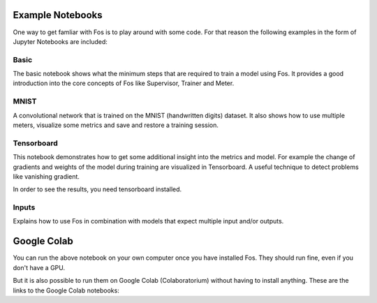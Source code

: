 Example Notebooks
=================

One way to get famliar with Fos is to play around with some code. For that reason
the following examples in the form of Jupyter Notebooks are included:

Basic
-----
The basic notebook shows what the minimum steps that are required to train a model using
Fos. It provides a good introduction into the core concepts of Fos like Supervisor,
Trainer and Meter.

MNIST
-----
A convolutional network that is trained on the MNIST (handwritten digits) dataset. 
It also shows how to use multiple meters, visualize some metrics and save and restore 
a training session.


Tensorboard
-----------
This notebook demonstrates how to get some additional insight into the metrics and model. 
For example the change of gradients and weights of the model during training are visualized in 
Tensorboard. A useful technique to detect problems like vanishing gradient.

In order to see the results, you need tensorboard installed.


Inputs
------
Explains how to use Fos in combination with models that expect multiple input and/or outputs.


Google Colab
============
You can run the above notebook on your own computer once you have installed Fos. They should
run fine, even if you don't have a GPU.

But it is also possible to run them on Google Colab (Colaboratorium) without 
having to install anything. These are the links to the Google Colab notebooks:


